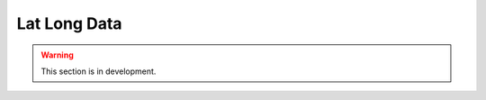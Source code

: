 .. _user_guide.in_depth.lat_long_data:

=============
Lat Long Data
=============

.. warning::
    This section is in development.